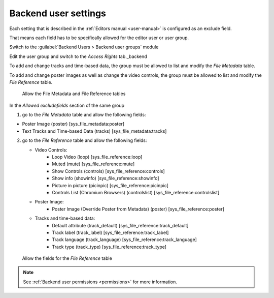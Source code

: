 .. _backend-user-settings:


=============
Backend user settings
=============

Each setting that is described in the :ref:`Editors manual <user-manual>` is configured as an exclude field.

That means each field has to be specifically allowed for the editor user or user group.

Switch to the :guilabel:`Backend Users > Backend user groups` module

Edit the user group and switch to the `Access Rights` tab._backend


To add and change tracks and time-based data, the group must be allowed to list and modify the `File Metadata` table.

To add and change poster images as well as change the video controls, the group must be allowed to list and modify the `File Reference` table.

.. figure:: ../Images/BeUser/AccessTables.jpg
   :class: with-shadow
   :alt: Allow the File Metadata and File Reference tables
   :width: 600px

   Allow the File Metadata and File Reference tables


In the `Allowed excludefields` section of the same group

1) go to the `File Metadata` table and allow the following fields:

- Poster Image (poster) [sys_file_metadata:poster]
- Text Tracks and Time-based Data (tracks) [sys_file_metadata:tracks]


2) go to the `File Reference` table and allow the following fields:

   - Video Controls:
      - Loop Video (loop) [sys_file_reference:loop]
      - Muted (mute) [sys_file_reference:mute]
      - Show Controls (controls) [sys_file_reference:controls]
      - Show info (showinfo) [sys_file_reference:showinfo]
      - Picture in picture (picinpic) [sys_file_reference:picinpic]
      - Controls List (Chromium Browsers) (controlslist) [sys_file_reference:controlslist]
   - Poster Image:
      - Poster Image (Override Poster from Metadata) (poster) [sys_file_reference:poster]
   - Tracks and time-based data:
      - Default attribute (track_default) [sys_file_reference:track_default]
      - Track label (track_label) [sys_file_reference:track_label]
      - Track language (track_language) [sys_file_reference:track_language]
      - Track type (track_type) [sys_file_reference:track_type]

.. figure:: ../Images/BeUser/FileReferenceAllowFields.jpg
   :class: with-shadow
   :alt: Allow the fields for File Reference
   :width: 600px

   Allow the fields for the `File Reference` table


.. note::
   See :ref:`Backend user permissions <permissions>` for more information.


.. _permissions: https://docs.typo3.org/m/typo3/tutorial-getting-started/main/en-us/UserManagement/GroupPermissions/Index.html
